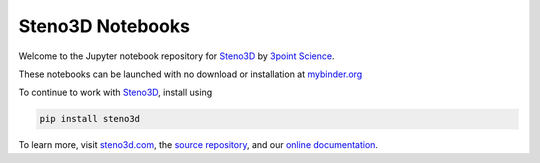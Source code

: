 Steno3D Notebooks
*****************

.. image:: http://mybinder.org/badge.svg
    :target: http://mybinder.org/repo/3ptscience/steno3dpy-notebooks

.. image:: https://img.shields.io/badge/license-MIT-blue.svg
    :alt: MIT License
    :target: https://github.com/3ptscience/steno3dpy-notebooks/blob/master/LICENSE

.. image:: https://img.shields.io/badge/download-PyPI-yellow.svg
    :target: https://pypi.python.org/pypi/steno3d

Welcome to the Jupyter notebook repository for `Steno3D <https://www.steno3d.com>`_
by `3point Science <https://www.3ptscience.com>`_.

.. image:: https://raw.githubusercontent.com/3ptscience/steno3dpy/master/docs/images/steno3dpy_screenshot.png
    :width: 40%
    :align: center
    :alt: Steno3D in action
    :target: https://steno3d.com/

These notebooks can be launched with no download or installation
at `mybinder.org <http://mybinder.org/repo/3ptscience/steno3dpy-notebooks>`_

To continue to work with `Steno3D <https://www.steno3d.com>`_, install using

.. code:: bash

    pip install steno3d

To learn more, visit `steno3d.com <https://www.steno3d.com>`_, the
`source repository <https://github.com/3ptscience/steno3dpy>`_, and our
`online documentation <https://steno3d.com/docs>`_.
